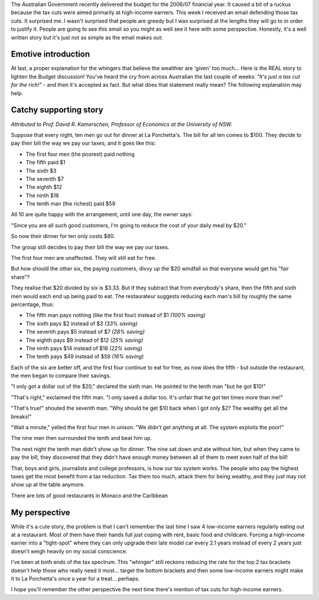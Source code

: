 .. title: Justifying tax cuts for the rich?
.. slug: 20060527justifying-tax-cuts-for-the-rich
.. date: 2006/05/27 20:40:42
.. tags: Politics
.. link: 
.. description: 


The Australian Government recently delivered the budget for the 2006/07
financial year. It caused a bit of a ruckus because the tax cuts were aimed
primarily at high-income earners. This week I received an email defending
those tax cuts. It surprised me. I wasn't surprised that people are greedy but
I was surprised at the lengths they will go to in order to justify it. People
are going to see this email so you might as well see it here with some
perspective. Honestly, it's a well written story but it's just not as simple
as the email makes out:

Emotive introduction
--------------------
At last, a proper explanation for the whingers that believe the wealthier are
'given' too much... Here is the REAL story to lighten the Budget discussion!
You've heard the cry from across Australian the last couple of weeks: *"It's just a tax cut for the rich!"* - and then it's accepted as fact. But what does
that statement really mean? The following explanation may help.

Catchy supporting story
-----------------------
*Attributed to Prof. David R. Kamerschen, Professor of Economics at the University of NSW.*

Suppose that every night, ten men go out for dinner at La Porchetta's. The
bill for all ten comes to $100. They decide to pay their bill the way we pay
our taxes, and it goes like this:

- The first four men (the poorest) paid nothing
- The fifth paid $1
- The sixth $3
- The seventh $7
- The eighth $12
- The ninth $18
- The tenth man (the richest) paid $59

All 10 are quite happy with the arrangement, until one day, the owner says:

"Since you are all such good customers, I'm going to reduce the cost of your
daily meal by $20."

So now their dinner for ten only costs $80.

The group still decides to pay their bill the way we pay our taxes.

The first four men are unaffected. They will still eat for free.

But how should the other six, the paying customers, divvy up the $20 windfall
so that everyone would get his "fair share"?

They realise that $20 divided by six is $3.33. But if they subtract that from
everybody's share, then the fifth and sixth men would each end up being paid
to eat. The restaurateur suggests reducing each man's bill by roughly the
same percentage, thus:

- The fifth man pays nothing (like the first four) instead of $1 *(100% saving)*
- The sixth pays $2 instead of $3 *(33% saving)*
- The seventh pays $5 instead of $7 *(28% saving)*
- The eighth pays $9 instead of $12 *(25% saving)*
- The ninth pays $14 instead of $18 *(22% saving)*
- The tenth pays $49 instead of $59 *(16% saving)*

Each of the six are better off, and the first four continue to eat for free,
as now does the fifth - but outside the restaurant, the men began to compare
their savings.

"I only got a dollar out of the $20," declared the sixth man. He pointed to
the tenth man "but he got $10!"

"That's right," exclaimed the fifth man. "I only saved a dollar too. It's
unfair that he got ten times more than me!"

"That's true!" shouted the seventh man. "Why should he get $10 back when I got
only $2? The wealthy get all the breaks!"

"Wait a minute," yelled the first four men in unison. "We didn't get anything
at all. The system exploits the poor!"

The nine men then surrounded the tenth and beat him up.

The next night the tenth man didn't show up for dinner. The nine sat down and
ate without him, but when they came to pay the bill, they discovered that they
didn't have enough money between all of them to meet even half of the bill!

That, boys and girls, journalists and college professors, is how our tax
system works. The people who pay the highest taxes get the most benefit from
a tax reduction. Tax them too much, attack them for being wealthy, and
they just may not show up at the table anymore.

There are lots of good restaurants in Monaco and the Caribbean

My perspective
--------------

While it's a cute story, the problem is that I can't remember the last time I
saw 4 low-income earners regularly eating out at a restaurant. Most of them
have their hands full just coping with rent, basic food and childcare. Forcing
a high-income earner into a "tight-spot" where they can only upgrade their
late model car every 2.1 years instead of every 2 years just doesn't weigh
heavily on my social conscience.

I've been at both ends of the tax spectrum. This "whinger" still reckons
reducing the rate for the top 2 tax brackets doesn't help those who really
need it most... target the bottom brackets and then some low-income earners
might make it to La Porchetta's once a year for a treat... perhaps.

I hope you'll remember the other perspective the next time there's mention of
tax cuts for high-income earners.
